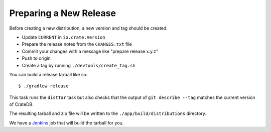 Preparing a New Release
=======================

Before creating a new distribution, a new version and tag should be created:

- Update ``CURRENT`` in ``io.crate.Version``

- Prepare the release notes from the ``CHANGES.txt`` file

- Commit your changes with a message like "prepare release x.y.z"

- Push to origin

- Create a tag by running ``./devtools/create_tag.sh``

You can build a release tarball like so::

    $ ./gradlew release

This task runs the ``distTar`` task but also checks that the output of ``git
describe --tag`` matches the current version of CrateDB.

The resulting tarball and zip file will be written to the
``./app/build/distributions`` directory.

We have a Jenkins_ job that will build the tarball for you.


.. _Jenkins: http://jenkins-ci.org/
